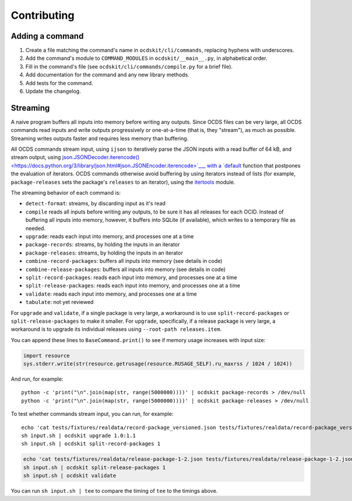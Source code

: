 Contributing
============

Adding a command
----------------

#. Create a file matching the command's name in ``ocdskit/cli/commands``, replacing hyphens with underscores.
#. Add the command's module to ``COMMAND_MODULES`` in ``ocdskit/__main__.py``, in alphabetical order.
#. Fill in the command's file (see ``ocdskit/cli/commands/compile.py`` for a brief file).
#. Add documentation for the command and any new library methods.
#. Add tests for the command.
#. Update the changelog.

Streaming
---------

A naive program buffers all inputs into memory before writing any outputs. Since OCDS files can be very large, all OCDS commands read inputs and write outputs progressively or one-at-a-time (that is, they "stream"), as much as possible. Streaming writes outputs faster and requires less memory than buffering.

All OCDS commands stream input, using ``ijson`` to iteratively parse the JSON inputs with a read buffer of 64 kB, and stream output, using `json.JSONDecoder.iterencode() <https://docs.python.org/3/library/json.html#json.JSONEncoder.iterencode>`___ with a `default <https://docs.python.org/3/library/json.html#json.JSONEncoder.default>`__ function that postpones the evaluation of iterators. OCDS commands otherwise avoid buffering by using iterators instead of lists (for example, ``package-releases`` sets the package's ``releases`` to an iterator), using the `itertools <https://docs.python.org/2/library/itertools.html>`__ module.

The streaming behavior of each command is:

-  ``detect-format``: streams, by discarding input as it's read
-  ``compile`` reads all inputs before writing any outputs, to be sure it has all releases for each OCID. Instead of buffering all inputs into memory, however, it buffers into SQLite (if available), which writes to a temporary file as needed.
-  ``upgrade``: reads each input into memory, and processes one at a time
-  ``package-records``: streams, by holding the inputs in an iterator
-  ``package-releases``: streams, by holding the inputs in an iterator
-  ``combine-record-packages``:  buffers all inputs into memory (see details in code)
-  ``combine-release-packages``:  buffers all inputs into memory (see details in code)
-  ``split-record-packages``: reads each input into memory, and processes one at a time
-  ``split-release-packages``: reads each input into memory, and processes one at a time
-  ``validate``: reads each input into memory, and processes one at a time
-  ``tabulate``: not yet reviewed

For ``upgrade`` and ``validate``, if a single package is very large, a workaround is to use ``split-record-packages`` or ``split-release-packages`` to make it smaller. For ``upgrade``, specifically, if a release package is very large, a workaround is to upgrade its individual releases using ``--root-path releases.item``.

You can append these lines to ``BaseCommand.print()`` to see if memory usage increases with input size:

.. code:: python

   import resource
   sys.stderr.write(str(resource.getrusage(resource.RUSAGE_SELF).ru_maxrss / 1024 / 1024))

And run, for example::

    python -c 'print("\n".join(map(str, range(5000000))))' | ocdskit package-records > /dev/null
    python -c 'print("\n".join(map(str, range(5000000))))' | ocdskit package-releases > /dev/null

To test whether commands stream input, you can run, for example::

    echo 'cat tests/fixtures/realdata/record-package_versioned.json tests/fixtures/realdata/record-package_versioned.json; sleep 3; cat tests/fixtures/record-package_minimal.json' > input.sh
    sh input.sh | ocdskit upgrade 1.0:1.1
    sh input.sh | ocdskit split-record-packages 1

.. code:: bash

    echo 'cat tests/fixtures/realdata/release-package-1-2.json tests/fixtures/realdata/release-package-1-2.json; sleep 7; cat tests/fixtures/release-package_minimal.json' > input.sh
    sh input.sh | ocdskit split-release-packages 1
    sh input.sh | ocdskit validate

You can run ``sh input.sh | tee`` to compare the timing of ``tee`` to the timings above.
